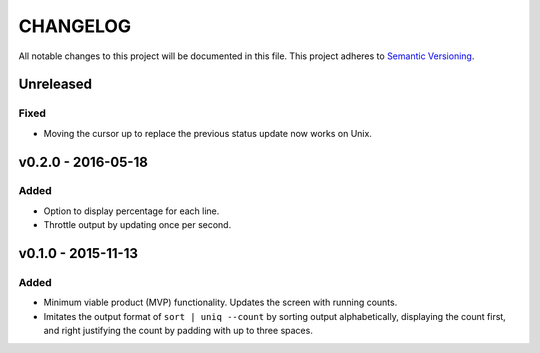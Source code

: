 =========
CHANGELOG
=========

All notable changes to this project will be documented in this file.
This project adheres to `Semantic Versioning <http://semver.org/>`_.


**********
Unreleased
**********

Fixed
=====

* Moving the cursor up
  to replace the previous status update
  now works on Unix.


*******************
v0.2.0 - 2016-05-18
*******************

Added
=====

* Option to display percentage for each line.
* Throttle output by updating once per second.


*******************
v0.1.0 - 2015-11-13
*******************

Added
=====

* Minimum viable product (MVP) functionality.
  Updates the screen with running counts.
* Imitates the output format of ``sort | uniq --count``
  by sorting output alphabetically,
  displaying the count first,
  and right justifying the count by padding with up to three spaces.
